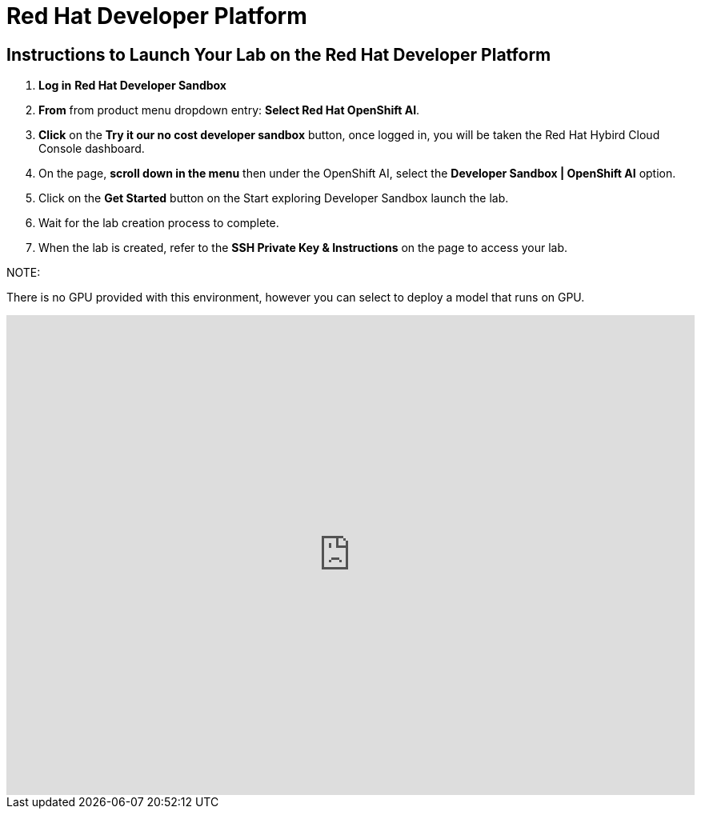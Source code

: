 = Red Hat Developer Platform

== Instructions to Launch Your Lab on the Red Hat Developer Platform

. **Log in** *Red Hat Developer Sandbox*
. **From** from product menu dropdown entry: *Select Red Hat OpenShift AI*.
. **Click** on the **Try it our no cost developer sandbox** button, once logged in, you will be taken the Red Hat Hybird Cloud Console dashboard.
. On the page, **scroll down in the menu** then under the OpenShift AI, select the **Developer Sandbox | OpenShift AI** option.
. Click on the **Get Started** button on the Start exploring Developer Sandbox launch the lab.
. Wait for the lab creation process to complete.
. When the lab is created, refer to the **SSH Private Key & Instructions** on the page to access your lab.

NOTE:

There is no GPU provided with this environment, however you can select to deploy a model that runs on GPU. 


++++
<iframe 
  src="https://demo.arcade.software/LHigl35cjrRDTQsQHomr?embed&embed_mobile=inline&embed_desktop=inline&show_copy_link=true"
  width="100%" 
  height="600px" 
  frameborder="0" 
  allowfullscreen
  webkitallowfullscreen
  mozallowfullscreen
  allow="clipboard-write"
  muted>
</iframe>
++++
